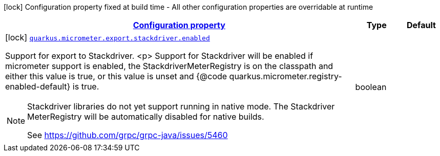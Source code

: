 [.configuration-legend]
icon:lock[title=Fixed at build time] Configuration property fixed at build time - All other configuration properties are overridable at runtime
[.configuration-reference, cols="80,.^10,.^10"]
|===

h|[[quarkus-micrometer-config-group-config-stackdriver-config_configuration]]link:#quarkus-micrometer-config-group-config-stackdriver-config_configuration[Configuration property]

h|Type
h|Default

a|icon:lock[title=Fixed at build time] [[quarkus-micrometer-config-group-config-stackdriver-config_quarkus.micrometer.export.stackdriver.enabled]]`link:#quarkus-micrometer-config-group-config-stackdriver-config_quarkus.micrometer.export.stackdriver.enabled[quarkus.micrometer.export.stackdriver.enabled]`

[.description]
--
Support for export to Stackdriver.
<p>
Support for Stackdriver will be enabled if micrometer
support is enabled, the StackdriverMeterRegistry is on the classpath
and either this value is true, or this value is unset and
{@code quarkus.micrometer.registry-enabled-default} is true.

[NOTE]
====
Stackdriver libraries do not yet support running in native mode.
The Stackdriver MeterRegistry will be automatically disabled
for native builds.

See https://github.com/grpc/grpc-java/issues/5460
====
--|boolean 
|

|===